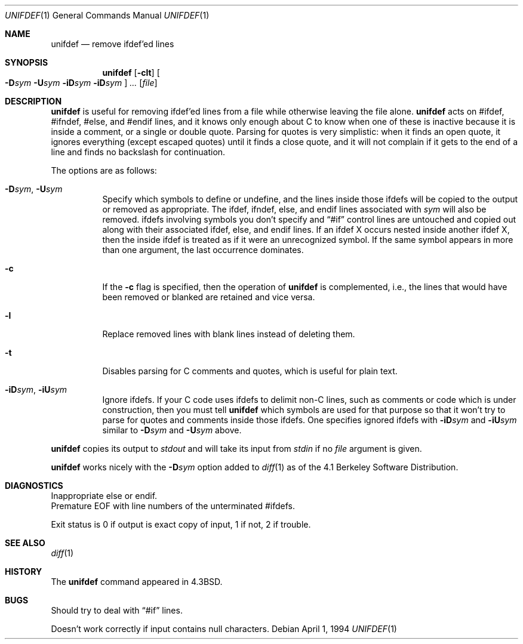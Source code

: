 .\"	$OpenBSD: unifdef.1,v 1.8 2000/03/11 21:40:06 aaron Exp $
.\"	$NetBSD: unifdef.1,v 1.4 1994/12/07 00:33:48 jtc Exp $
.\"
.\" Copyright (c) 1985, 1991, 1993
.\"	The Regents of the University of California.  All rights reserved.
.\"
.\" This code is derived from software contributed to Berkeley by
.\" Dave Yost.
.\"
.\" Redistribution and use in source and binary forms, with or without
.\" modification, are permitted provided that the following conditions
.\" are met:
.\" 1. Redistributions of source code must retain the above copyright
.\"    notice, this list of conditions and the following disclaimer.
.\" 2. Redistributions in binary form must reproduce the above copyright
.\"    notice, this list of conditions and the following disclaimer in the
.\"    documentation and/or other materials provided with the distribution.
.\" 3. All advertising materials mentioning features or use of this software
.\"    must display the following acknowledgement:
.\"	This product includes software developed by the University of
.\"	California, Berkeley and its contributors.
.\" 4. Neither the name of the University nor the names of its contributors
.\"    may be used to endorse or promote products derived from this software
.\"    without specific prior written permission.
.\"
.\" THIS SOFTWARE IS PROVIDED BY THE REGENTS AND CONTRIBUTORS ``AS IS'' AND
.\" ANY EXPRESS OR IMPLIED WARRANTIES, INCLUDING, BUT NOT LIMITED TO, THE
.\" IMPLIED WARRANTIES OF MERCHANTABILITY AND FITNESS FOR A PARTICULAR PURPOSE
.\" ARE DISCLAIMED.  IN NO EVENT SHALL THE REGENTS OR CONTRIBUTORS BE LIABLE
.\" FOR ANY DIRECT, INDIRECT, INCIDENTAL, SPECIAL, EXEMPLARY, OR CONSEQUENTIAL
.\" DAMAGES (INCLUDING, BUT NOT LIMITED TO, PROCUREMENT OF SUBSTITUTE GOODS
.\" OR SERVICES; LOSS OF USE, DATA, OR PROFITS; OR BUSINESS INTERRUPTION)
.\" HOWEVER CAUSED AND ON ANY THEORY OF LIABILITY, WHETHER IN CONTRACT, STRICT
.\" LIABILITY, OR TORT (INCLUDING NEGLIGENCE OR OTHERWISE) ARISING IN ANY WAY
.\" OUT OF THE USE OF THIS SOFTWARE, EVEN IF ADVISED OF THE POSSIBILITY OF
.\" SUCH DAMAGE.
.\"
.\"     @(#)unifdef.1	8.2 (Berkeley) 4/1/94
.\"
.Dd April 1, 1994
.Dt UNIFDEF 1
.Os
.Sh NAME
.Nm unifdef
.Nd remove ifdef'ed lines
.Sh SYNOPSIS
.Nm unifdef
.Op Fl clt
.Oo
.Fl D Ns Ar sym
.Fl U Ns Ar sym
.Fl iD Ns Ar sym
.Fl iD Ns Ar sym
.Oc
.Ar ...
.Op Ar file
.Sh DESCRIPTION
.Nm
is useful for removing ifdef'ed lines
from a file while otherwise leaving the file alone.
.Nm
acts on
#ifdef, #ifndef, #else, and #endif lines,
and it knows only enough about C
to know when one of these is inactive
because it is inside
a comment,
or a single or double quote.
Parsing for quotes is very simplistic:
when it finds an open quote,
it ignores everything (except escaped quotes)
until it finds a close quote, and
it will not complain if it gets
to the end of a line and finds no backslash for continuation.
.Pp
The options are as follows:
.Bl -tag -width Ds
.It Xo Fl D Ns Ar sym ,
.Fl U Ns Ar sym
.Xc
Specify which symbols to define or undefine,
and the lines inside those ifdefs will be copied to the output or removed as
appropriate.
The ifdef, ifndef, else, and endif lines associated with
.Ar sym
will also be removed.
ifdefs involving symbols you don't specify
and
.Dq #if
control lines are untouched and copied out
along with their associated
ifdef, else, and endif lines.
If an ifdef X occurs nested inside another ifdef X, then the
inside ifdef is treated as if it were an unrecognized symbol.
If the same symbol appears in more than one argument,
the last occurrence dominates.
.It Fl c
If the
.Fl c
flag is specified,
then the operation of
.Nm
is complemented,
i.e., the lines that would have been removed or blanked
are retained and vice versa.
.It Fl l
Replace removed lines with blank lines
instead of deleting them.
.It Fl t
Disables parsing for C comments and quotes, which is useful
for plain text.
.It Xo Fl iD Ns Ar sym ,
.Fl iU Ns Ar sym
.Xc
Ignore ifdefs.
If your C code uses ifdefs to delimit non-C lines,
such as comments
or code which is under construction,
then you must tell
.Nm
which symbols are used for that purpose so that it won't try to parse
for quotes and comments
inside those ifdefs.
One specifies ignored ifdefs with
.Fl iD Ns Ar sym
and
.Fl iU Ns Ar sym
similar to
.Fl D Ns Ar sym
and
.Fl U Ns Ar sym
above.
.El
.Pp
.Nm
copies its output to
.Em stdout
and will take its input from
.Em stdin
if no
.Ar file
argument is given.
.Pp
.Nm
works nicely with the
.Fl D Ns Ar sym
option added to
.Xr diff 1
as of the 4.1 Berkeley Software Distribution.
.Sh DIAGNOSTICS
Inappropriate else or endif.
.br
Premature
.Tn EOF
with line numbers of the unterminated #ifdefs.
.Pp
Exit status is 0 if output is exact copy of input, 1 if not, 2 if trouble.
.Sh SEE ALSO
.Xr diff 1
.Sh HISTORY
The
.Nm
command appeared in
.Bx 4.3 .
.Sh BUGS
Should try to deal with
.Dq #if
lines.
.Pp
Doesn't work correctly if input contains null characters.
